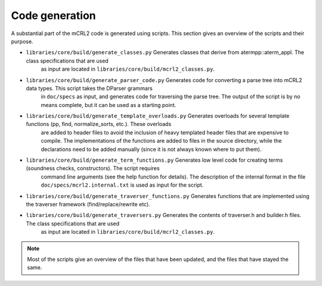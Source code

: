 Code generation
===============
A substantial part of the mCRL2 code is generated using scripts. This
section gives an overview of the scripts and their purpose.

* ``libraries/core/build/generate_classes.py``               Generates classes that derive from atermpp::aterm_appl. The class specifications that are used
                                                             as input are located in ``libraries/core/build/mcrl2_classes.py``.

* ``libraries/core/build/generate_parser_code.py``           Generates code for converting a parse tree into mCRL2 data types. This script takes the DParser grammars
                                                             in ``doc/specs`` as input, and generates code for traversing the parse tree. The output of the script
                                                             is by no means complete, but it can be used as a starting point.

* ``libraries/core/build/generate_template_overloads.py``    Generates overloads for several template functions (pp, find, normalize_sorts, etc.). These overloads
                                                             are added to header files to avoid the inclusion of heavy templated header files that are expensive
                                                             to compile. The implementations of the functions are added to files in the source directory, while
                                                             the declarations need to be added manually (since it is not always known where to put them).

* ``libraries/core/build/generate_term_functions.py``        Generates low level code for creating terms (soundness checks, constructors). The script requires
                                                             command line arguments (see the help function for details). The description of the internal format
                                                             in the file ``doc/specs/mcrl2.internal.txt`` is used as input for the script.

* ``libraries/core/build/generate_traverser_functions.py``   Generates functions that are implemented using the traverser framework (find/replace/rewrite etc).

* ``libraries/core/build/generate_traversers.py``            Generates the contents of traverser.h and builder.h files. The class specifications that are used
                                                             as input are located in ``libraries/core/build/mcrl2_classes.py``.

.. note::

   Most of the scripts give an overview of the files that have been updated, and the files that have stayed the same.
